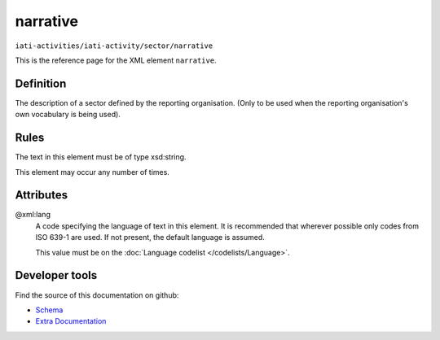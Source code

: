 narrative
=========

``iati-activities/iati-activity/sector/narrative``

This is the reference page for the XML element ``narrative``. 

.. index::
  single: narrative

Definition
~~~~~~~~~~


The description of a sector defined by the reporting
organisation. (Only to be used when the reporting
organisation's own vocabulary is being used).


Rules
~~~~~

The text in this element must be of type xsd:string.








This element may occur any number of times.







Attributes
~~~~~~~~~~


.. _iati-activities/iati-activity/sector/narrative/.xml:lang:

@xml:lang
  A code specifying the language of text in this element. It is recommended that wherever possible only codes from ISO 639-1 are used. If not present, the default language is assumed.

  This value must be on the :doc:`Language codelist </codelists/Language>`.



  





Developer tools
~~~~~~~~~~~~~~~

Find the source of this documentation on github:

* `Schema <https://github.com/IATI/IATI-Schemas/blob/version-2.03/iati-common.xsd#L27>`_
* `Extra Documentation <https://github.com/IATI/IATI-Extra-Documentation/blob/version-2.03/fr/activity-standard/iati-activities/iati-activity/sector/narrative.rst>`_

